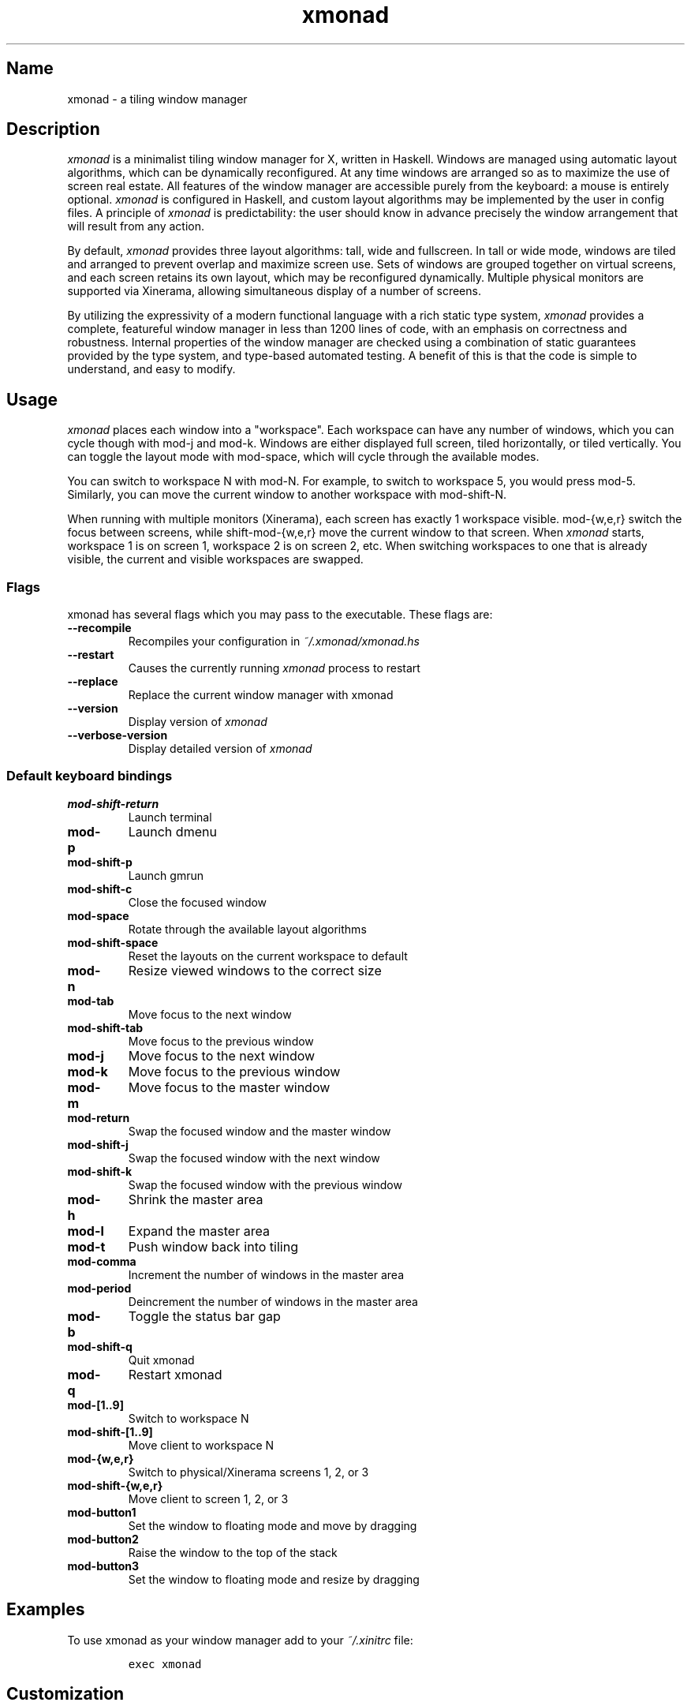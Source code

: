 .TH xmonad 1 "25 October 09" xmonad-0.10 "xmonad manual".TH  "" "" 
.SH Name
.PP
xmonad - a tiling window manager
.SH Description
.PP
\f[I]xmonad\f[] is a minimalist tiling window manager for X, written in
Haskell.
Windows are managed using automatic layout algorithms, which can be
dynamically reconfigured.
At any time windows are arranged so as to maximize the use of screen
real estate.
All features of the window manager are accessible purely from the
keyboard: a mouse is entirely optional.
\f[I]xmonad\f[] is configured in Haskell, and custom layout algorithms
may be implemented by the user in config files.
A principle of \f[I]xmonad\f[] is predictability: the user should know
in advance precisely the window arrangement that will result from any
action.
.PP
By default, \f[I]xmonad\f[] provides three layout algorithms: tall, wide
and fullscreen.
In tall or wide mode, windows are tiled and arranged to prevent overlap
and maximize screen use.
Sets of windows are grouped together on virtual screens, and each screen
retains its own layout, which may be reconfigured dynamically.
Multiple physical monitors are supported via Xinerama, allowing
simultaneous display of a number of screens.
.PP
By utilizing the expressivity of a modern functional language with a
rich static type system, \f[I]xmonad\f[] provides a complete, featureful
window manager in less than 1200 lines of code, with an emphasis on
correctness and robustness.
Internal properties of the window manager are checked using a
combination of static guarantees provided by the type system, and
type-based automated testing.
A benefit of this is that the code is simple to understand, and easy to
modify.
.SH Usage
.PP
\f[I]xmonad\f[] places each window into a "workspace".
Each workspace can have any number of windows, which you can cycle
though with mod-j and mod-k.
Windows are either displayed full screen, tiled horizontally, or tiled
vertically.
You can toggle the layout mode with mod-space, which will cycle through
the available modes.
.PP
You can switch to workspace N with mod-N.
For example, to switch to workspace 5, you would press mod-5.
Similarly, you can move the current window to another workspace with
mod-shift-N.
.PP
When running with multiple monitors (Xinerama), each screen has exactly
1 workspace visible.
mod-{w,e,r} switch the focus between screens, while shift-mod-{w,e,r}
move the current window to that screen.
When \f[I]xmonad\f[] starts, workspace 1 is on screen 1, workspace 2 is
on screen 2, etc.
When switching workspaces to one that is already visible, the current
and visible workspaces are swapped.
.SS Flags
.PP
xmonad has several flags which you may pass to the executable.
These flags are:
.TP
.B --recompile
Recompiles your configuration in \f[I]~/.xmonad/xmonad.hs\f[]
.RS
.RE
.TP
.B --restart
Causes the currently running \f[I]xmonad\f[] process to restart
.RS
.RE
.TP
.B --replace
Replace the current window manager with xmonad
.RS
.RE
.TP
.B --version
Display version of \f[I]xmonad\f[]
.RS
.RE
.TP
.B --verbose-version
Display detailed version of \f[I]xmonad\f[]
.RS
.RE
.SS Default keyboard bindings
.TP
.B mod-shift-return
Launch terminal
.RS
.RE
.TP
.B mod-p
Launch dmenu
.RS
.RE
.TP
.B mod-shift-p
Launch gmrun
.RS
.RE
.TP
.B mod-shift-c
Close the focused window
.RS
.RE
.TP
.B mod-space
Rotate through the available layout algorithms
.RS
.RE
.TP
.B mod-shift-space
Reset the layouts on the current workspace to default
.RS
.RE
.TP
.B mod-n
Resize viewed windows to the correct size
.RS
.RE
.TP
.B mod-tab
Move focus to the next window
.RS
.RE
.TP
.B mod-shift-tab
Move focus to the previous window
.RS
.RE
.TP
.B mod-j
Move focus to the next window
.RS
.RE
.TP
.B mod-k
Move focus to the previous window
.RS
.RE
.TP
.B mod-m
Move focus to the master window
.RS
.RE
.TP
.B mod-return
Swap the focused window and the master window
.RS
.RE
.TP
.B mod-shift-j
Swap the focused window with the next window
.RS
.RE
.TP
.B mod-shift-k
Swap the focused window with the previous window
.RS
.RE
.TP
.B mod-h
Shrink the master area
.RS
.RE
.TP
.B mod-l
Expand the master area
.RS
.RE
.TP
.B mod-t
Push window back into tiling
.RS
.RE
.TP
.B mod-comma
Increment the number of windows in the master area
.RS
.RE
.TP
.B mod-period
Deincrement the number of windows in the master area
.RS
.RE
.TP
.B mod-b
Toggle the status bar gap
.RS
.RE
.TP
.B mod-shift-q
Quit xmonad
.RS
.RE
.TP
.B mod-q
Restart xmonad
.RS
.RE
.TP
.B mod-[1..9]
Switch to workspace N
.RS
.RE
.TP
.B mod-shift-[1..9]
Move client to workspace N
.RS
.RE
.TP
.B mod-{w,e,r}
Switch to physical/Xinerama screens 1, 2, or 3
.RS
.RE
.TP
.B mod-shift-{w,e,r}
Move client to screen 1, 2, or 3
.RS
.RE
.TP
.B mod-button1
Set the window to floating mode and move by dragging
.RS
.RE
.TP
.B mod-button2
Raise the window to the top of the stack
.RS
.RE
.TP
.B mod-button3
Set the window to floating mode and resize by dragging
.RS
.RE
.SH Examples
.PP
To use xmonad as your window manager add to your \f[I]~/.xinitrc\f[]
file:
.IP
.nf
\f[C]
exec\ xmonad
\f[]
.fi
.SH Customization
.PP
xmonad is customized in ~/.xmonad/xmonad.hs, and then restarting with
mod-q.
.PP
You can find many extensions to the core feature set in the xmonad-
contrib package, available through your package manager or from
xmonad.org (http://xmonad.org).
.SS Modular Configuration
.PP
As of \f[I]xmonad-0.9\f[], any additional Haskell modules may be placed
in \f[I]~/.xmonad/lib/\f[] are available in GHC\[aq]s searchpath.
Hierarchical modules are supported: for example, the file
\f[I]~/.xmonad/lib/XMonad/Stack/MyAdditions.hs\f[] could contain:
.IP
.nf
\f[C]
module\ XMonad.Stack.MyAdditions\ (function1)\ where
\ \ \ \ function1\ =\ error\ "function1:\ Not\ implemented\ yet!"
\f[]
.fi
.PP
Your xmonad.hs may then import XMonad.Stack.MyAdditions as if that
module was contained within xmonad or xmonad-contrib.
.SH Bugs
.PP
Probably.
If you find any, please report them to the
bugtracker (http://code.google.com/p/xmonad/issues/list)
